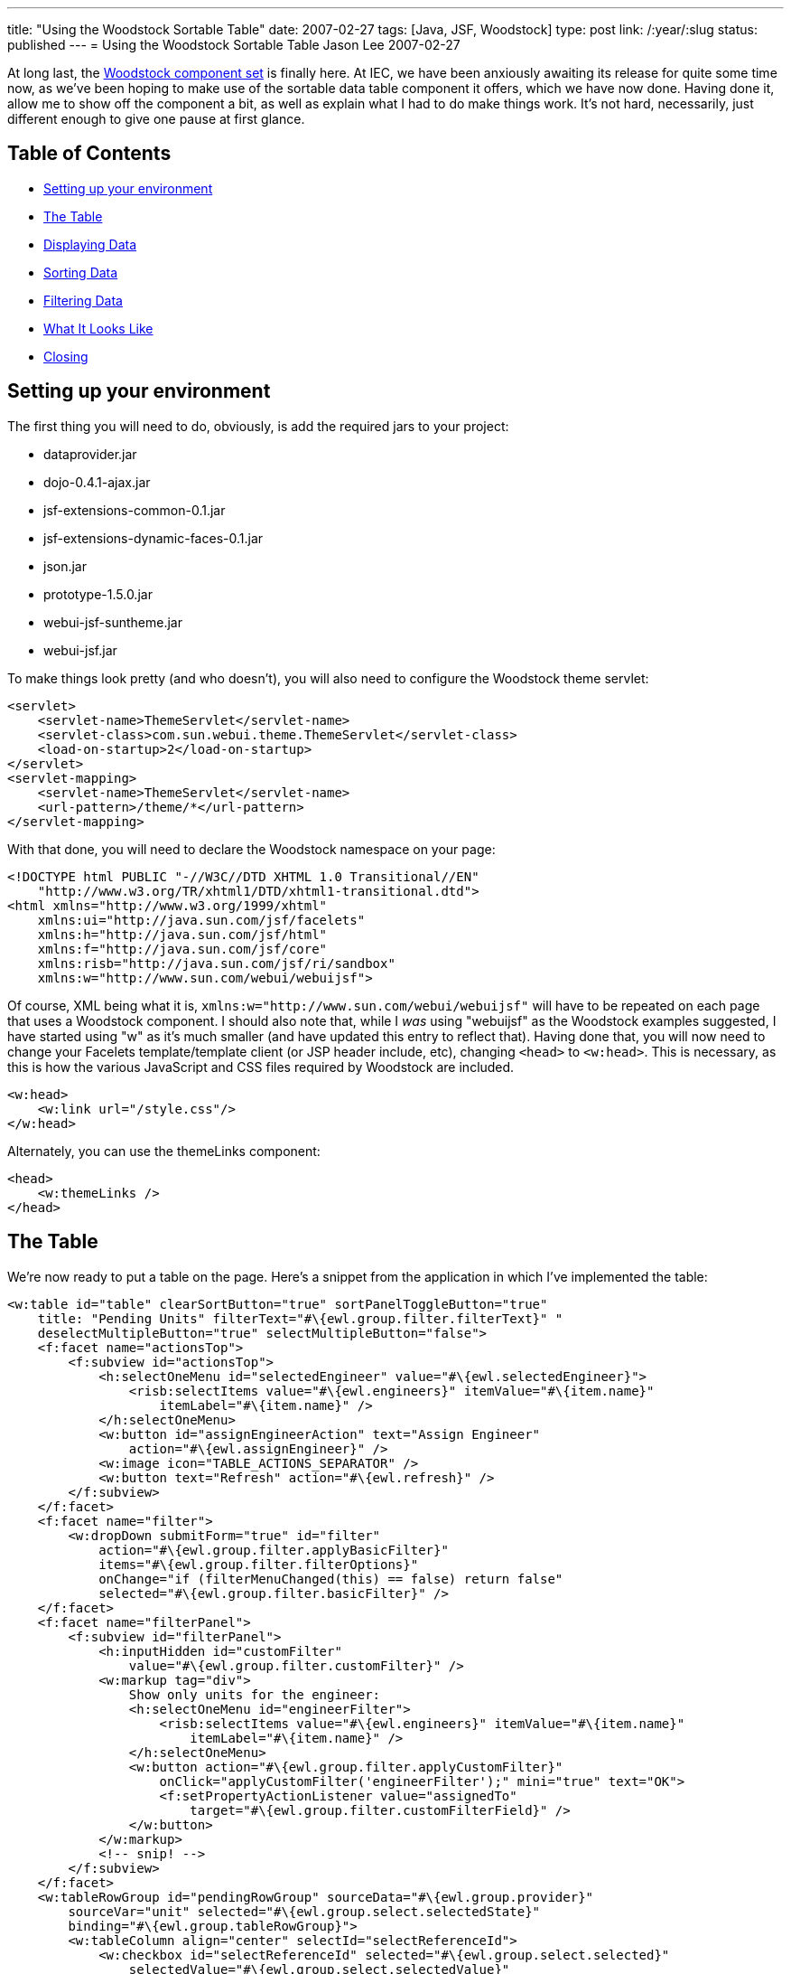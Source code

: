 ---
title: "Using the Woodstock Sortable Table"
date: 2007-02-27
tags: [Java, JSF, Woodstock]
type: post
link: /:year/:slug
status: published
---
= Using the Woodstock Sortable Table
Jason Lee
2007-02-27

At long last, the https://woodstock.dev.java.net[Woodstock component set] is finally here.  At IEC, we have been anxiously awaiting its release for quite some time now, as we've been hoping to make use of the sortable data table component it offers, which we have now done.  Having done it, allow me to show off the component a bit, as well as explain what I had to do make things work.  It's not hard, necessarily, just different enough to give one pause at first glance.
// more

== Table of Contents

* link:#setup[Setting up your environment]
* link:#thetable[The Table]
* link:#data[Displaying Data]
* link:#sorting[Sorting Data]
* link:#filtering[Filtering Data]
* link:#screenshot[What It Looks Like]
* link:#closing[Closing]

[[setup]]
== Setting up your environment
The first thing you will need to do, obviously, is add the required jars to your project:

* dataprovider.jar
* dojo-0.4.1-ajax.jar
* jsf-extensions-common-0.1.jar
* jsf-extensions-dynamic-faces-0.1.jar
* json.jar
* prototype-1.5.0.jar
* webui-jsf-suntheme.jar
* webui-jsf.jar

To make things look pretty (and who doesn't), you will also need to configure the Woodstock theme servlet:

[source,xml,linenums]
----
<servlet>
    <servlet-name>ThemeServlet</servlet-name>
    <servlet-class>com.sun.webui.theme.ThemeServlet</servlet-class>
    <load-on-startup>2</load-on-startup>
</servlet>
<servlet-mapping>
    <servlet-name>ThemeServlet</servlet-name>
    <url-pattern>/theme/*</url-pattern>
</servlet-mapping>
----

With that done, you will need to declare the Woodstock namespace on your page:

[source,html,linenums]
----
<!DOCTYPE html PUBLIC "-//W3C//DTD XHTML 1.0 Transitional//EN"
    "http://www.w3.org/TR/xhtml1/DTD/xhtml1-transitional.dtd">
<html xmlns="http://www.w3.org/1999/xhtml"
    xmlns:ui="http://java.sun.com/jsf/facelets"
    xmlns:h="http://java.sun.com/jsf/html"
    xmlns:f="http://java.sun.com/jsf/core"
    xmlns:risb="http://java.sun.com/jsf/ri/sandbox"
    xmlns:w="http://www.sun.com/webui/webuijsf">
----

Of course, XML being what it is, `xmlns:w="http://www.sun.com/webui/webuijsf"` will have to be repeated on each page that uses a Woodstock component.  I should also note that, while I _was_ using "webuijsf" as the Woodstock examples suggested, I have started using "w" as it's much smaller (and have updated this entry to reflect that).  Having done that, you will now need to change your Facelets template/template client (or JSP header include, etc), changing `<head>` to `<w:head>`.  This is necessary, as this is how the various JavaScript and CSS files required by Woodstock are included.

[source,html,linenums]
----
<w:head>
    <w:link url="/style.css"/>
</w:head>
----

Alternately, you can use the themeLinks component:

[source,html,linenums]
----
<head>
    <w:themeLinks />
</head>
----

[[thetable]]
== The Table
We're now ready to put a table on the page.  Here's a snippet from the application in which I've implemented the table:

[source,html,linenums]
----
<w:table id="table" clearSortButton="true" sortPanelToggleButton="true"
    title: "Pending Units" filterText="#\{ewl.group.filter.filterText}" "
    deselectMultipleButton="true" selectMultipleButton="false">
    <f:facet name="actionsTop">
        <f:subview id="actionsTop">
            <h:selectOneMenu id="selectedEngineer" value="#\{ewl.selectedEngineer}">
                <risb:selectItems value="#\{ewl.engineers}" itemValue="#\{item.name}"
                    itemLabel="#\{item.name}" />
            </h:selectOneMenu>
            <w:button id="assignEngineerAction" text="Assign Engineer"
                action="#\{ewl.assignEngineer}" />
            <w:image icon="TABLE_ACTIONS_SEPARATOR" />
            <w:button text="Refresh" action="#\{ewl.refresh}" />
        </f:subview>
    </f:facet>
    <f:facet name="filter">
        <w:dropDown submitForm="true" id="filter"
            action="#\{ewl.group.filter.applyBasicFilter}"
            items="#\{ewl.group.filter.filterOptions}"
            onChange="if (filterMenuChanged(this) == false) return false"
            selected="#\{ewl.group.filter.basicFilter}" />
    </f:facet>
    <f:facet name="filterPanel">
        <f:subview id="filterPanel">
            <h:inputHidden id="customFilter"
                value="#\{ewl.group.filter.customFilter}" />
            <w:markup tag="div">
                Show only units for the engineer:
                <h:selectOneMenu id="engineerFilter">
                    <risb:selectItems value="#\{ewl.engineers}" itemValue="#\{item.name}"
                        itemLabel="#\{item.name}" />
                </h:selectOneMenu>
                <w:button action="#\{ewl.group.filter.applyCustomFilter}"
                    onClick="applyCustomFilter('engineerFilter');" mini="true" text="OK">
                    <f:setPropertyActionListener value="assignedTo"
                        target="#\{ewl.group.filter.customFilterField}" />
                </w:button>
            </w:markup>
            <!-- snip! -->
        </f:subview>
    </f:facet>
    <w:tableRowGroup id="pendingRowGroup" sourceData="#\{ewl.group.provider}"
        sourceVar="unit" selected="#\{ewl.group.select.selectedState}"
        binding="#\{ewl.group.tableRowGroup}">
        <w:tableColumn align="center" selectId="selectReferenceId">
            <w:checkbox id="selectReferenceId" selected="#\{ewl.group.select.selected}"
                selectedValue="#\{ewl.group.select.selectedValue}"
                onClick="setTimeout('clicked()', 0);" />
        </w:tableColumn>
        <w:tableColumn alignKey="assignedTo" headerText="Assigned To"
            sort="assignedTo">
            <w:staticText text="#\{unit.value.assignedTo}" />
        </w:tableColumn>
        <!-- snip! -->
    </w:tableRowGroup>
</w:table>
----

At first glance, that's quite overwhelming, and I'll be the first to admit that I don't understand everything that's going on there, but I'll try convey what I _do_ understand.  :)  For good or bad, this sample does both sorting and filtering.  The properties on `<w:table>` should be fairly self-explanatory.  The `actionsTop` facet allows me to insert arbitrary markup into the area by that name in the table header.  In this example, it is through this area that I'm able to perform various actions against the selected rows in the table:  assign an engineer or refresh the table (i.e., clear any filters and reload the data the database).

[[data]]
== Displaying Data
Finally, we come to the heart of the table, the `tableRowGroup`.  This is the point at which I had to smile and nod, and just do what I was told.  The TLD docs have this to say of this component:
_____
The tableRowGroup component is used to define attributes for XHTML elements, which are used to display rows of data. You can specify multiple w:tableRowGroup  tags to create groups of rows. Each group is visually separate from the other groups, but all rows of the table can be sorted and filtered at once, within their respective groups.
_____

Note that we bind this component to a property on the managed bean.  This is where things get really...interesting.  If you were to look at the example source code or the TLD docs for the `table`, you would find a number of helper classes, such as `Group`, `Filter`, and `Select`.  If you are like me, your first inclination is to skip using these classes, hoping to simplify things a bit.  Don't.  In fact, I took these classes and tweaked them a bit to make them more generally usable and bundled them in a utility library that we can use.  If you'd like to use these classes, the complete source can be downloaded link:/images/2007/02/woodstock-utils.zip[here].  You can browse the source to see what all `Group` does, but one of its most important functions is to create the `TableDataProvider` the component will need.  The easiest way I have found, which you will see in the class, is to wrap a `List` of my model objects in an `ObjectListDataProvider`:

[source,java,linenums]
----
public Group(String sourceVar, Object[] array) {
    this(sourceVar);
    provider = new ObjectArrayDataProvider(array);
}
// Construct an instance using given List.
public Group(String sourceVar, List list) {
    this(sourceVar);
    provider = new ObjectListDataProvider(list);
}
----

Now that we've bound the data to the `tableRowGroup`, we need to display the data on the page.  In the example above, I have two columns:  one has a checkbox for selecting a row, and the other shows the assigned engineer.  Again, this is somewhat of a black box for me, but as best as I can make out, the "select" column has a selection ID that will be used by the `table`'s JavaScript to manage selected rows.  Note the the value of the `selectId` matches the id of the `checkbox` component.  The `checkbox` itself has few properties to note.  The first is the `selected` and `selectedValue` attributes, which are bound to methods on the `Select` object (owned by the `Group` object) that determine whether or not a given row has been selected.  The third property is the `onClick` (note the case) property.  The JavaScript referenced here is used to update the table to reflect the selected of the row associated with the checkbox (From the TLD Docs: "The JavaScript setTimeout  function is used to ensure checkboxes are selected immediately, instead of waiting for the JavaScript function to complete."):

[source,javascript,linenums]
----
var tableId = "pendingUnits:table";
function clicked () {
    document.getElementById(tableId).initAllRows();
}
----

[[sorting]]
== Sorting Data
The next column in the table is a sortable column.  While most of the markup here is straightforward, note the `alignKey` and `sort` properties.  These columns indicate the field on which to sort when the user selects that column.  I am uncertain as to whether or not they have to be the same, but I've always seen them that way, so that's the pattern I've followed.  It is also probably important to point out how data is retrieved from the `DataProvider`.  In the `staticText` component, you'll see the value is set to `#\{unit.value.assignedTo}`.  The variable `unit` is the `sourceVar` defined in the `table` setup, and `value` is a method on the `DataProvider` that returns (in our case) the object for the given row.

[[filtering]]
== Filtering Data
Filtering is also enabled on our table.  The `filter` facet is where I am able to specify the filters I'd like to be able to apply to the table.  Due to a JavaScript issue I have yet to track down (which may or may not be related to my nascent Facelets support), my implementation here is a bit different from the Woodstock examples.  Here is the source for `filterMenuChanged`:

[source,javascript,linenums]
----
function filterMenuChanged(cb) {
    if (cb.value == "_customFilter") {
        var ret = document.getElementById(tableId).filterMenuChanged();
        return ret;
    } else if (cb.value == "FILTER_SHOW_ALL") {
        window.location.href=window.location.href;
    }
}
----

It basically checks for the special option element Woodstock adds to determine if a custom filter is being requested (which causes the filter panel to be displayed), or if the "show all" option was selected, which will clear the filter.  Note that this JavaScript is not optimal and has changed a fair amount as my understanding of the component has grown, and will likely do so again.  Ideally, I'll solve the JavaScript error that prompted this so that this can go away.

The next item of interest is the `filterPanel` facet, which is display when the user selects the "Custom Filter" option.  The markup here pretty simple, in that all I have are a number of custom filters (though I've shown only one) that are nothing more than a label, an appropriate `UIInput` component, and a button.  The only thing really noteworthy is the JavaScript used to apply the filter.  Via EL, we're taking the value entered or selected by the user, and setting that on a property on the `Filter` class (which I added to the Sun-provided class to make things more reusable).  Since every field on the form will get set on the managed bean referenced via its EL, we can't have them all pointing at the same property.  To solve this problem, I use some simple JavaScript to copy the value in which I'm interested to a hidden field, which is the only one assigned to the desired property.  I also use a `<f:setPropertyActionListener>` to set which field should be filtered:

[source,html,linenums]
----
<w:button action="#\{ewl.group.filter.applyCustomFilter}" mini="true"
    text="OK" onClick="applyCustomFilter('timePending');">
    <f:setPropertyActionListener value="timePendingClass"
        target="#\{ewl.group.filter.customFilterField}"/>
</w:button>
----

The source for `applyCustomFilter` is

[source,javascript,linenums]
----
function applyCustomFilter(source) {
    document.getElementById('pendingUnits:table:filterPanel:customFilter').value =
        document.getElementById('pendingUnits:table:filterPanel:' + source).value;
}
----

When the form submits, the appropriate properties on the `Filter` object are set, and the filters are applied to the `DataProvider`:

[source,java,linenums]
----
public void applyCustomFilter() {
    basicFilter = Table.CUSTOM_FILTER_APPLIED; // Set filter menu option.
    filterText = "Custom - " + customFilter;
    // Filter rows that do not match custom filter.
    CompareFilterCriteria criteria = new CompareFilterCriteria(
            group.getProvider().getFieldKey(customFilterField), customFilter);
    // Note: TableRowGroup ensures pagination is reset per UI guidelines.
    group.getTableRowGroup().setFilterCriteria(new FilterCriteria[] \{criteria});
}
----

[[screenshot]]
== What It Looks Like
Here is a screen shot from the application from which this table was taken.  It shows the rows sorted by the "Assigned To" field, a row is selected, and the custom filter panel is displayed:

image::/images/2007/02/tablescreenshot.png[title: "'Table Screen Shot'"]

[[closing]]
== Closing
And that's "all" there is to it.  I've worked with (and on) a fair number of JSF components, but this is likely the coolest with which I've had personal experience.  The "coolness" comes at a cost, though, in that the component can be difficult to grasp at first.  Hopefully, this "little" will flatten the learning curve just a little bit.  And while you're playing with the table, be sure to https://woodstock.dev.java.net/Preview.htm[check out] some of the other Woodstock components.  They did a great job.

As a side note, many thanks to http://blogs.sun.com/paulsen/[Ken Paulsen] (of https://jsftemplating.dev.java.net[JSFTemplating] and https://glassfish.dev.java.net[GlassFish admin console] fame) for answering all of my questions, regardless of how silly they seemed.  My employer, IEC (namely, my boss Mitch, and not just because he reads this ;) ) deserves many thanks as well for giving me the time to add Facelets support, without which we couldn't be using Woodstock.
